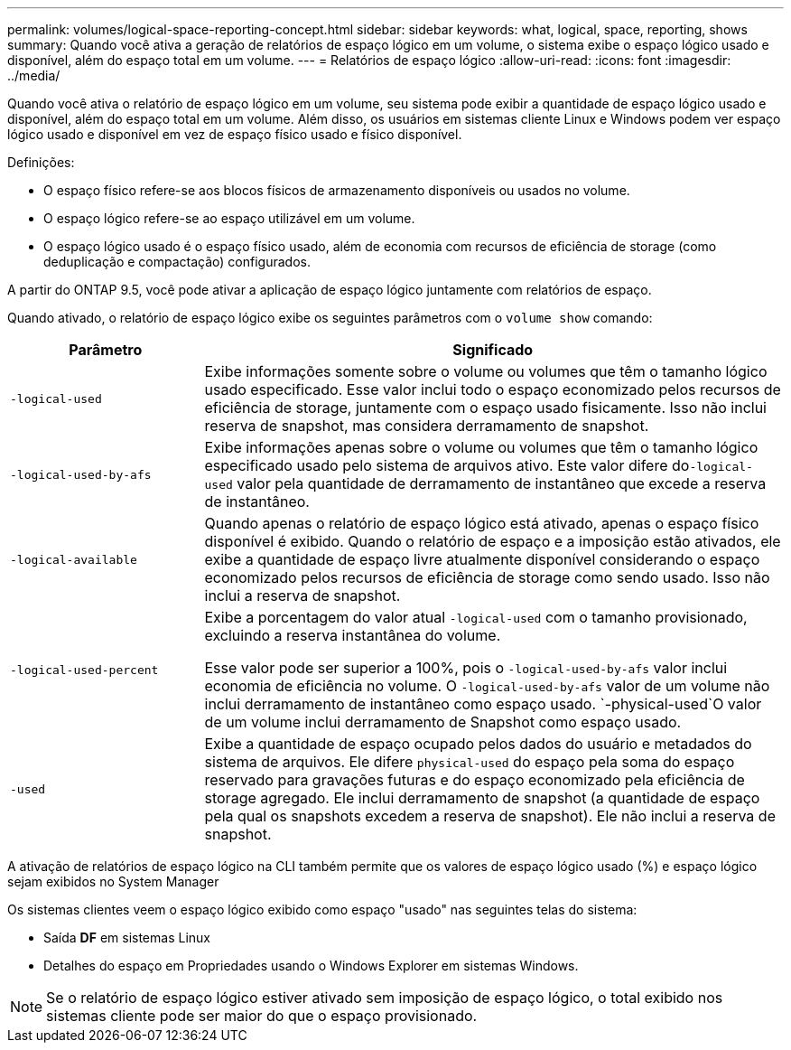 ---
permalink: volumes/logical-space-reporting-concept.html 
sidebar: sidebar 
keywords: what, logical, space, reporting, shows 
summary: Quando você ativa a geração de relatórios de espaço lógico em um volume, o sistema exibe o espaço lógico usado e disponível, além do espaço total em um volume. 
---
= Relatórios de espaço lógico
:allow-uri-read: 
:icons: font
:imagesdir: ../media/


[role="lead"]
Quando você ativa o relatório de espaço lógico em um volume, seu sistema pode exibir a quantidade de espaço lógico usado e disponível, além do espaço total em um volume. Além disso, os usuários em sistemas cliente Linux e Windows podem ver espaço lógico usado e disponível em vez de espaço físico usado e físico disponível.

Definições:

* O espaço físico refere-se aos blocos físicos de armazenamento disponíveis ou usados no volume.
* O espaço lógico refere-se ao espaço utilizável em um volume.
* O espaço lógico usado é o espaço físico usado, além de economia com recursos de eficiência de storage (como deduplicação e compactação) configurados.


A partir do ONTAP 9.5, você pode ativar a aplicação de espaço lógico juntamente com relatórios de espaço.

Quando ativado, o relatório de espaço lógico exibe os seguintes parâmetros com o `volume show` comando:

[cols="25%,75%"]
|===
| Parâmetro | Significado 


 a| 
`-logical-used`
 a| 
Exibe informações somente sobre o volume ou volumes que têm o tamanho lógico usado especificado. Esse valor inclui todo o espaço economizado pelos recursos de eficiência de storage, juntamente com o espaço usado fisicamente. Isso não inclui reserva de snapshot, mas considera derramamento de snapshot.



 a| 
`-logical-used-by-afs`
 a| 
Exibe informações apenas sobre o volume ou volumes que têm o tamanho lógico especificado usado pelo sistema de arquivos ativo. Este valor difere do``-logical-used`` valor pela quantidade de derramamento de instantâneo que excede a reserva de instantâneo.



 a| 
`-logical-available`
 a| 
Quando apenas o relatório de espaço lógico está ativado, apenas o espaço físico disponível é exibido. Quando o relatório de espaço e a imposição estão ativados, ele exibe a quantidade de espaço livre atualmente disponível considerando o espaço economizado pelos recursos de eficiência de storage como sendo usado. Isso não inclui a reserva de snapshot.



 a| 
`-logical-used-percent`
 a| 
Exibe a porcentagem do valor atual `-logical-used` com o tamanho provisionado, excluindo a reserva instantânea do volume.

Esse valor pode ser superior a 100%, pois o `-logical-used-by-afs` valor inclui economia de eficiência no volume. O `-logical-used-by-afs` valor de um volume não inclui derramamento de instantâneo como espaço usado.  `-physical-used`O valor de um volume inclui derramamento de Snapshot como espaço usado.



 a| 
`-used`
 a| 
Exibe a quantidade de espaço ocupado pelos dados do usuário e metadados do sistema de arquivos. Ele difere `physical-used` do espaço pela soma do espaço reservado para gravações futuras e do espaço economizado pela eficiência de storage agregado. Ele inclui derramamento de snapshot (a quantidade de espaço pela qual os snapshots excedem a reserva de snapshot). Ele não inclui a reserva de snapshot.

|===
A ativação de relatórios de espaço lógico na CLI também permite que os valores de espaço lógico usado (%) e espaço lógico sejam exibidos no System Manager

Os sistemas clientes veem o espaço lógico exibido como espaço "usado" nas seguintes telas do sistema:

* Saída *DF* em sistemas Linux
* Detalhes do espaço em Propriedades usando o Windows Explorer em sistemas Windows.


[NOTE]
====
Se o relatório de espaço lógico estiver ativado sem imposição de espaço lógico, o total exibido nos sistemas cliente pode ser maior do que o espaço provisionado.

====